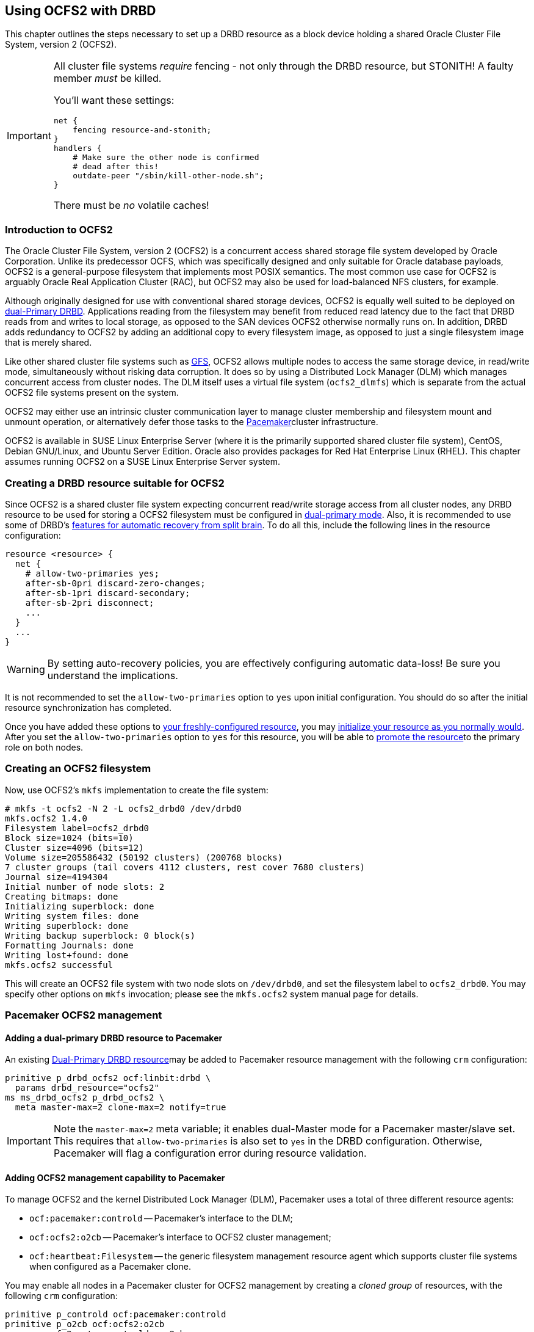 [[ch-ocfs2]]
== Using OCFS2 with DRBD

indexterm:[OCFS2]indexterm:[Oracle Cluster File System]This chapter
outlines the steps necessary to set up a DRBD resource as a block
device holding a shared Oracle Cluster File System, version 2 (OCFS2).


[IMPORTANT]
===============================
All cluster file systems _require_ fencing - not only through the DRBD
resource, but STONITH! A faulty member _must_ be killed.

You'll want these settings:

----
net {
    fencing resource-and-stonith;
}
handlers {
    # Make sure the other node is confirmed
    # dead after this!
    outdate-peer "/sbin/kill-other-node.sh";
}
----

There must be _no_ volatile caches!
===============================



[[s-ocfs2-primer]]
=== Introduction to OCFS2

The Oracle Cluster File System, version 2 (OCFS2) is a concurrent
access shared storage file system developed by Oracle
Corporation. Unlike its predecessor OCFS, which was specifically
designed and only suitable for Oracle database payloads, OCFS2 is a
general-purpose filesystem that implements most POSIX semantics. The
most common use case for OCFS2 is arguably Oracle Real Application
Cluster (RAC), but OCFS2 may also be used for load-balanced NFS
clusters, for example.

Although originally designed for use with conventional shared storage
devices, OCFS2 is equally well suited to be deployed on
<<s-dual-primary-mode,dual-Primary DRBD>>. Applications reading from
the filesystem may benefit from reduced read latency due to the fact
that DRBD reads from and writes to local storage, as opposed to the
SAN devices OCFS2 otherwise normally runs on. In addition, DRBD adds
redundancy to OCFS2 by adding an additional copy to every filesystem
image, as opposed to just a single filesystem image that is merely
shared.

Like other shared cluster file systems such as <<ch-gfs,GFS>>, OCFS2
allows multiple nodes to access the same storage device, in read/write
mode, simultaneously without risking data corruption. It does so by
using a Distributed Lock Manager (DLM) which manages concurrent access
from cluster nodes. The DLM itself uses a virtual file system
(`ocfs2_dlmfs`) which is separate from the actual OCFS2 file systems
present on the system.

OCFS2 may either use an intrinsic cluster communication layer to
manage cluster membership and filesystem mount and unmount operation,
or alternatively defer those tasks to the
<<ch-pacemaker,Pacemaker>>cluster infrastructure.

OCFS2 is available in SUSE Linux Enterprise Server (where it is the
primarily supported shared cluster file system), CentOS, Debian
GNU/Linux, and Ubuntu Server Edition. Oracle also provides packages
for Red Hat Enterprise Linux (RHEL). This chapter assumes running
OCFS2 on a SUSE Linux Enterprise Server system.

[[s-ocfs2-create-resource]]
=== Creating a DRBD resource suitable for OCFS2

Since OCFS2 is a shared cluster file system expecting concurrent
read/write storage access from all cluster nodes, any DRBD resource to
be used for storing a OCFS2 filesystem must be configured in
<<s-dual-primary-mode,dual-primary mode>>. Also, it is recommended to
use some of DRBD's
<<s-automatic-split-brain-recovery-configuration,features for
automatic recovery from split brain>>. To
do all this, include the following lines in the resource
configuration: indexterm:[drbd.conf]

[source,drbd]
----
resource <resource> {
  net {
    # allow-two-primaries yes;
    after-sb-0pri discard-zero-changes;
    after-sb-1pri discard-secondary;
    after-sb-2pri disconnect;
    ...
  }
  ...
}
----

[WARNING]
===============================
By setting auto-recovery policies, you are effectively configuring automatic data-loss! Be sure you understand the implications.
===============================


It is not recommended to set the `allow-two-primaries` option to `yes`
upon initial configuration. You should do so after the initial
resource synchronization has completed.

Once you have added these options to <<ch-configure,your
freshly-configured resource>>, you may <<s-first-time-up,initialize
your resource as you normally would>>. After you set the
indexterm:[drbd.conf]`allow-two-primaries` option to `yes` for this
resource, you will be able to <<s-switch-resource-roles,promote the
resource>>to the primary role on both nodes.


[[s-ocfs2-create]]
=== Creating an OCFS2 filesystem

Now, use OCFS2's `mkfs` implementation to create the file system:
----
# mkfs -t ocfs2 -N 2 -L ocfs2_drbd0 /dev/drbd0
mkfs.ocfs2 1.4.0
Filesystem label=ocfs2_drbd0
Block size=1024 (bits=10)
Cluster size=4096 (bits=12)
Volume size=205586432 (50192 clusters) (200768 blocks)
7 cluster groups (tail covers 4112 clusters, rest cover 7680 clusters)
Journal size=4194304
Initial number of node slots: 2
Creating bitmaps: done
Initializing superblock: done
Writing system files: done
Writing superblock: done
Writing backup superblock: 0 block(s)
Formatting Journals: done
Writing lost+found: done
mkfs.ocfs2 successful
----

This will create an OCFS2 file system with two node slots on
`/dev/drbd0`, and set the filesystem label to `ocfs2_drbd0`. You may
specify other options on `mkfs` invocation; please see the `mkfs.ocfs2`
system manual page for details.

[[s-ocfs2-pacemaker]]
=== Pacemaker OCFS2 management

[[s-ocfs2-pacemaker-drbd]]
==== Adding a dual-primary DRBD resource to Pacemaker

An existing <<s-ocfs2-create-resource,Dual-Primary DRBD resource>>may
be added to Pacemaker resource management with the following
`crm` configuration:

[source,drbd]
----
primitive p_drbd_ocfs2 ocf:linbit:drbd \
  params drbd_resource="ocfs2"
ms ms_drbd_ocfs2 p_drbd_ocfs2 \
  meta master-max=2 clone-max=2 notify=true
----

IMPORTANT: Note the `master-max=2` meta variable; it enables
dual-Master mode for a Pacemaker master/slave set. This requires that
`allow-two-primaries` is also set to `yes` in the DRBD
configuration. Otherwise, Pacemaker will flag a configuration error
during resource validation.

[[s-ocfs2-pacemaker-mgmtdaemons]]
==== Adding OCFS2 management capability to Pacemaker

To manage OCFS2 and the kernel Distributed Lock Manager
(DLM), Pacemaker uses a total of three different resource agents:

* `ocf:pacemaker:controld` -- Pacemaker's interface to the DLM;

* `ocf:ocfs2:o2cb` -- Pacemaker's interface to OCFS2 cluster
  management;

* `ocf:heartbeat:Filesystem` -- the generic filesystem management
  resource agent which supports cluster file systems when configured
  as a Pacemaker clone.

You may enable all nodes in a Pacemaker cluster for OCFS2 management
by creating a _cloned group_ of resources, with the following
`crm` configuration:

[source,drbd]
----
primitive p_controld ocf:pacemaker:controld
primitive p_o2cb ocf:ocfs2:o2cb
group g_ocfs2mgmt p_controld p_o2cb
clone cl_ocfs2mgmt g_ocfs2mgmt meta interleave=true
----

Once this configuration is committed, Pacemaker will start instances
of the `controld` and `o2cb` resource types on all nodes in the cluster.

[[s-ocfs2-pacemaker-fs]]
==== Adding an OCFS2 filesystem to Pacemaker

Pacemaker manages OCFS2 filesystems using the conventional
`ocf:heartbeat:Filesystem` resource agent, albeit in clone mode. To
put an OCFS2 filesystem under Pacemaker management, use the following
`crm` configuration:

[source,drbd]
----
primitive p_fs_ocfs2 ocf:heartbeat:Filesystem \
  params device="/dev/drbd/by-res/ocfs2/0" directory="/srv/ocfs2" \
         fstype="ocfs2" options="rw,noatime"
clone cl_fs_ocfs2 p_fs_ocfs2
----

NOTE: This example assumes a single-volume resource.

[[s-ocfs2-pacemaker-constraints]]
==== Adding required Pacemaker constraints to manage OCFS2 filesystems

To tie all OCFS2-related resources and clones together, add
the following constraints to your Pacemaker configuration:

[source,drbd]
----
order o_ocfs2 ms_drbd_ocfs2:promote cl_ocfs2mgmt:start cl_fs_ocfs2:start
colocation c_ocfs2 cl_fs_ocfs2 cl_ocfs2mgmt ms_drbd_ocfs2:Master
----

[[s-ocfs2-legacy]]
=== Legacy OCFS2 management (without Pacemaker)

IMPORTANT: The information presented in this section applies to legacy
systems where OCFS2 DLM support is not available in Pacemaker. It is
preserved here for reference purposes only. New installations should
always use the <<s-ocfs2-pacemaker,Pacemaker>> approach.

[[s-ocfs2-enable]]
==== Configuring your cluster to support OCFS2

[[s-ocfs2-create-cluster-conf]]
===== Creating the configuration file

OCFS2 uses a central configuration file, `/etc/ocfs2/cluster.conf`.

When creating your OCFS2 cluster, be sure to add both your hosts to
the cluster configuration. The default port (7777) is usually an
acceptable choice for cluster interconnect communications. If you
choose any other port number, be sure to choose one that does not
clash with an existing port used by DRBD (or any other configured
TCP/IP).

If you feel less than comfortable editing the `cluster.conf` file
directly, you may also use the `ocfs2console` graphical configuration
utility which is usually more convenient. Regardless of the approach
you selected, your `/etc/ocfs2/cluster.conf` file contents should look
roughly like this:

[source,drbd]
----
node:
    ip_port = 7777
    ip_address = 10.1.1.31
    number = 0
    name = alice
    cluster = ocfs2

node:
    ip_port = 7777
    ip_address = 10.1.1.32
    number = 1
    name = bob
    cluster = ocfs2

cluster:
    node_count = 2
    name = ocfs2
----


When you have configured you cluster, use `scp` to
distribute the configuration to both nodes in the cluster.

[[s-configure-o2cb-driver-suse_linux_enterprise_systems]]
===== Configuring the O2CB driver in SUSE Linux Enterprise Server

On SUSE Linux Enterprise Server (SLES), you may use the `configure` option of the `o2cb` init
script:

----
# /etc/init.d/o2cb configure
Configuring the O2CB driver.

This will configure the on-boot properties of the O2CB driver.
The following questions will determine whether the driver is loaded on
boot.  The current values will be shown in brackets ('[]').  Hitting
<ENTER> without typing an answer will keep that current value.  Ctrl-C
will abort.

Load O2CB driver on boot (y/n) [y]:
Cluster to start on boot (Enter "none" to clear) [ocfs2]:
Specify heartbeat dead threshold (>=7) [31]:
Specify network idle timeout in ms (>=5000) [30000]:
Specify network keepalive delay in ms (>=1000) [2000]:
Specify network reconnect delay in ms (>=2000) [2000]:
Use user-space driven heartbeat? (y/n) [n]:
Writing O2CB configuration: OK
Loading module "configfs": OK
Mounting configfs filesystem at /sys/kernel/config: OK
Loading module "ocfs2_nodemanager": OK
Loading module "ocfs2_dlm": OK
Loading module "ocfs2_dlmfs": OK
Mounting ocfs2_dlmfs filesystem at /dlm: OK
Starting O2CB cluster ocfs2: OK
----

[[s-configure-o2cb-driver-debian_gnu_linux_systems]]
===== Configuring the O2CB driver in Debian GNU/Linux systems
On Debian, the `configure` option to `/etc/init.d/o2cb` is not
available. Instead, reconfigure the `ocfs2-tools` package to enable the
driver:

----
# dpkg-reconfigure -p medium -f readline ocfs2-tools
Configuring ocfs2-tools
Would you like to start an OCFS2 cluster (O2CB) at boot time? yes
Name of the cluster to start at boot time: ocfs2
The O2CB heartbeat threshold sets up the maximum time in seconds that a node
awaits for an I/O operation. After it, the node "fences" itself, and you will
probably see a crash.

It is calculated as the result of: (threshold - 1) x 2.

Its default value is 31 (60 seconds).

Raise it if you have slow disks and/or crashes with kernel messages like:

o2hb_write_timeout: 164 ERROR: heartbeat write timeout to device XXXX after NNNN
milliseconds
O2CB Heartbeat threshold: `31`
		Loading filesystem "configfs": OK
Mounting configfs filesystem at /sys/kernel/config: OK
Loading stack plugin "o2cb": OK
Loading filesystem "ocfs2_dlmfs": OK
Mounting ocfs2_dlmfs filesystem at /dlm: OK
Setting cluster stack "o2cb": OK
Starting O2CB cluster ocfs2: OK
----

[[s-ocfs2-use]]
==== Using Your OCFS2 filesystem

When you have completed cluster configuration and created your file
system, you may mount it as any other file system:
----
# mount -t ocfs2 /dev/drbd0 /shared
----

Your kernel log (accessible by issuing the command `dmesg`) should
then contain a line similar to this one:

[source,drbd]
----
ocfs2: Mounting device (147,0) on (node 0, slot 0) with ordered data mode.
----

From that point forward, you should be able to simultaneously mount
your OCFS2 filesystem on both your nodes, in read/write mode.
